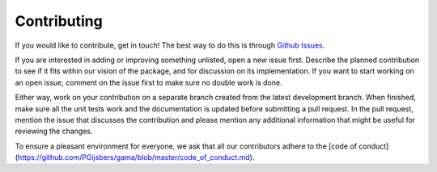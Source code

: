 Contributing
============

If you would like to contribute, get in touch!
The best way to do this is through `Github Issues <https://github.com/PGijsbers/GAMA/issues>`_.

If you are interested in adding or improving something unlisted, open a new issue first.
Describe the planned contribution to see if it fits within our vision of the package,
and for discussion on its implementation.
If you want to start working on an open issue, comment on the issue first to make sure no double work is done.

Either way, work on your contribution on a separate branch created from the latest development branch.
When finished, make sure all the unit tests work and the documentation is updated before submitting a pull request.
In the pull request, mention the issue that discusses the contribution and please mention any additional information
that might be useful for reviewing the changes.

To ensure a pleasant environment for everyone, we ask that all our contributors adhere to the [code of conduct](https://github.com/PGijsbers/gama/blob/master/code_of_conduct.md).
